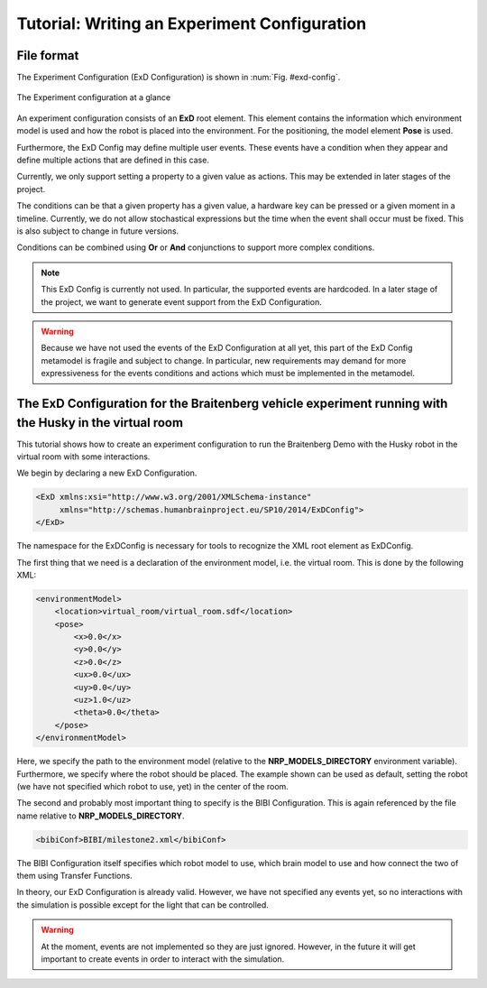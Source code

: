 Tutorial: Writing an Experiment Configuration
=============================================

File format
^^^^^^^^^^^

The Experiment Configuration (ExD Configuration) is shown in :num:`Fig. #exd-config`.

.. _exd-config:
.. figure:: img/exd_config.png
    :align: center

    The Experiment configuration at a glance

An experiment configuration consists of an **ExD** root element. This element contains the
information which environment model is used and how the robot is placed into the environment.
For the positioning, the model element **Pose** is used.

Furthermore, the ExD Config may define multiple user events. These events have a condition when they
appear and define multiple actions that are defined in this case.

Currently, we only support setting a property to a given value as actions. This may be extended in
later stages of the project.

The conditions can be that a given property has a given value, a hardware key can be pressed or a
given moment in a timeline. Currently, we do not allow stochastical expressions but the time when
the event shall occur must be fixed. This is also subject to change in future versions.

Conditions can be combined using **Or** or **And** conjunctions to support more complex conditions.

.. note::
    This ExD Config is currently not used. In particular, the supported events are hardcoded.
    In a later stage of the project, we want to generate event support from the ExD Configuration.

.. warning::
    Because we have not used the events of the ExD Configuration at all yet, this part of the ExD
    Config metamodel is fragile and subject to change. In particular, new requirements may demand
    for more expressiveness for the events conditions and actions which must be implemented in the
    metamodel.

The ExD Configuration for the Braitenberg vehicle experiment running with the Husky in the virtual room
^^^^^^^^^^^^^^^^^^^^^^^^^^^^^^^^^^^^^^^^^^^^^^^^^^^^^^^^^^^^^^^^^^^^^^^^^^^^^^^^^^^^^^^^^^^^^^^^^^^^^^^

This tutorial shows how to create an experiment configuration to run the Braitenberg Demo with the Husky robot in the virtual
room with some interactions.

We begin by declaring a new ExD Configuration.

.. code-block:: xml

    <ExD xmlns:xsi="http://www.w3.org/2001/XMLSchema-instance"
         xmlns="http://schemas.humanbrainproject.eu/SP10/2014/ExDConfig">
    </ExD>

The namespace for the ExDConfig is necessary for tools to recognize the XML root element as ExDConfig.

The first thing that we need is a declaration of the environment model, i.e. the virtual room. This is done by the following XML:

.. code-block:: xml

    <environmentModel>
        <location>virtual_room/virtual_room.sdf</location>
        <pose>
            <x>0.0</x>
            <y>0.0</y>
            <z>0.0</z>
            <ux>0.0</ux>
            <uy>0.0</uy>
            <uz>1.0</uz>
            <theta>0.0</theta>
        </pose>
    </environmentModel>

Here, we specify the path to the environment model (relative to the **NRP_MODELS_DIRECTORY** environment variable).
Furthermore, we specify where the robot should be placed. The example shown can be used as default, setting the robot (we have not specified which robot to use, yet) in
the center of the room.

The second and probably most important thing to specify is the BIBI Configuration. This is again referenced by the file name relative to
**NRP_MODELS_DIRECTORY**.

.. code-block:: xml

    <bibiConf>BIBI/milestone2.xml</bibiConf>

The BIBI Configuration itself specifies which robot model to use, which brain model to use and how connect the two of them using Transfer Functions.

In theory, our ExD Configuration is already valid. However, we have not specified any events yet, so no interactions with the simulation is possible except for the light that can be controlled.

.. warning:: At the moment, events are not implemented so they are just ignored. However, in the future it will get important to create events in order to interact with the simulation.
